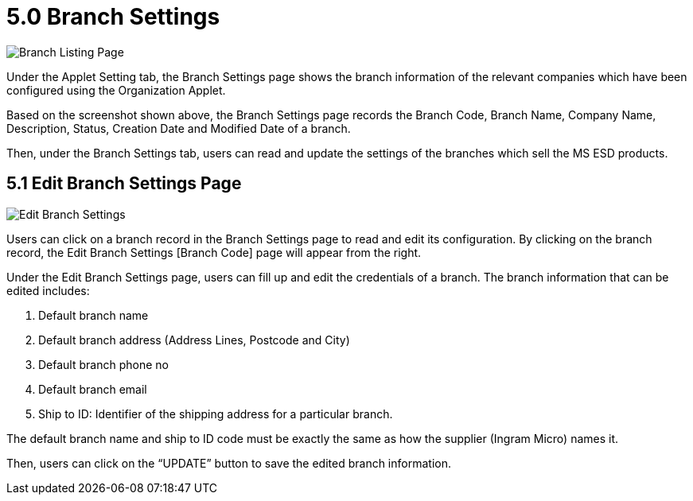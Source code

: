 [#h3_im_msesd_order_applet_branch_settings]
= 5.0 Branch Settings

image::25-BranchSettings-BranchListingPage.png[Branch Listing Page, align = "center"]

Under the Applet Setting tab, the Branch Settings page shows the branch information of the relevant companies which have been configured using the Organization Applet. 

Based on the screenshot shown above, the Branch Settings page records the Branch Code, Branch Name, Company Name, Description, Status, Creation Date and Modified Date of a branch.

Then, under the Branch Settings tab, users can read and update the settings of the branches which sell the MS ESD products.

== 5.1 Edit Branch Settings Page

image::26-BranchSettings-EditBranchSettings.png[Edit Branch Settings, align = "center"]

Users can click on a branch record in the Branch Settings page to read and edit its configuration. By clicking on the branch record, the Edit Branch Settings [Branch Code] page will appear from the right.

Under the Edit Branch Settings page, users can fill up and edit the credentials of a branch. The branch information that can be edited includes:

1. Default branch name 
2. Default branch address (Address Lines, Postcode and City)
3. Default branch phone no
4. Default branch email
5. Ship to ID: Identifier of the shipping address for a particular branch.

The default branch name and ship to ID code must be exactly the same as how the supplier (Ingram Micro) names it.

Then, users can click on the “UPDATE” button to save the edited branch information.